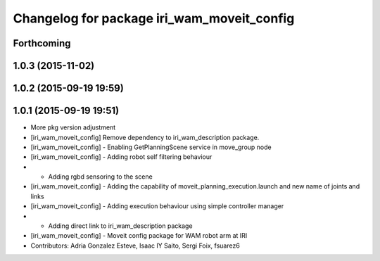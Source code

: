 ^^^^^^^^^^^^^^^^^^^^^^^^^^^^^^^^^^^^^^^^^^^
Changelog for package iri_wam_moveit_config
^^^^^^^^^^^^^^^^^^^^^^^^^^^^^^^^^^^^^^^^^^^

Forthcoming
-----------

1.0.3 (2015-11-02)
------------------

1.0.2 (2015-09-19 19:59)
------------------------

1.0.1 (2015-09-19 19:51)
------------------------
* More pkg version adjustment
* [iri_wam_moveit_config] Remove dependency to iri_wam_description package.
* [iri_wam_moveit_config]
  - Enabling GetPlanningScene service in move_group node
* [iri_wam_moveit_config]
  - Adding robot self filtering behaviour
* - Adding rgbd sensoring to the scene
* [iri_wam_moveit_config]
  - Adding the capability of moveit_planning_execution.launch and new name of joints and links
* [iri_wam_moveit_config]
  - Adding execution behaviour using simple controller manager
* - Adding direct link to iri_wam_description package
* [iri_wam_moveit_config]
  - Moveit config package for WAM robot arm at IRI
* Contributors: Adria Gonzalez Esteve, Isaac IY Saito, Sergi Foix, fsuarez6
